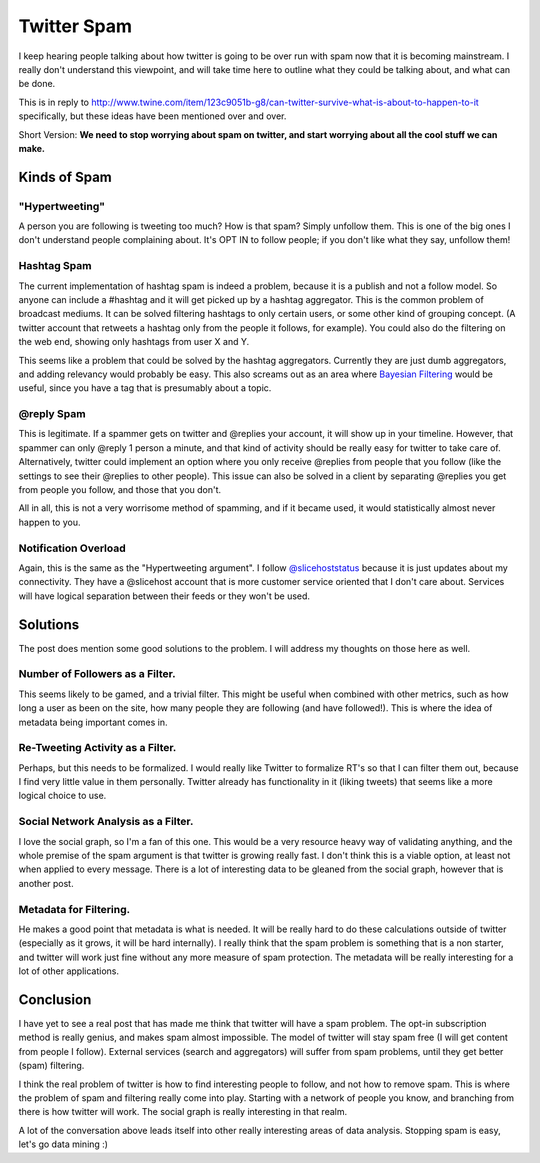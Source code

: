 .. post:: 2009-03-15 19:27:41

Twitter Spam
============

I keep hearing people talking about how twitter is going to be over
run with spam now that it is becoming mainstream. I really don't
understand this viewpoint, and will take time here to outline what
they could be talking about, and what can be done.

This is in reply to
http://www.twine.com/item/123c9051b-g8/can-twitter-survive-what-is-about-to-happen-to-it
specifically, but these ideas have been mentioned over and over.

Short Version:
**We need to stop worrying about spam on twitter, and start worrying about all the cool stuff we can make.**

Kinds of Spam
~~~~~~~~~~~~~

"Hypertweeting"
'''''''''''''''

A person you are following is tweeting too much? How is that spam?
Simply unfollow them. This is one of the big ones I don't
understand people complaining about. It's OPT IN to follow people;
if you don't like what they say, unfollow them!

Hashtag Spam
''''''''''''

The current implementation of hashtag spam is indeed a problem,
because it is a publish and not a follow model. So anyone can
include a #hashtag and it will get picked up by a hashtag
aggregator. This is the common problem of broadcast mediums. It can
be solved filtering hashtags to only certain users, or some other
kind of grouping concept. (A twitter account that retweets a
hashtag only from the people it follows, for example). You could
also do the filtering on the web end, showing only hashtags from
user X and Y.

This seems like a problem that could be solved by the hashtag
aggregators. Currently they are just dumb aggregators, and adding
relevancy would probably be easy. This also screams out as an area
where
`Bayesian Filtering <http://en.wikipedia.org/wiki/Bayesian_spam_filtering>`_
would be useful, since you have a tag that is presumably about a
topic.

@reply Spam
'''''''''''

This is legitimate. If a spammer gets on twitter and @replies your
account, it will show up in your timeline. However, that spammer
can only @reply 1 person a minute, and that kind of activity should
be really easy for twitter to take care of. Alternatively, twitter
could implement an option where you only receive @replies from
people that you follow (like the settings to see their @replies to
other people). This issue can also be solved in a client by
separating @replies you get from people you follow, and those that
you don't.

All in all, this is not a very worrisome method of spamming, and if
it became used, it would statistically almost never happen to you.

Notification Overload
'''''''''''''''''''''

Again, this is the same as the "Hypertweeting argument". I follow
`@slicehoststatus <http://twitter.com/slicehoststatus>`_ because it
is just updates about my connectivity. They have a @slicehost
account that is more customer service oriented that I don't care
about. Services will have logical separation between their feeds or
they won't be used.

Solutions
~~~~~~~~~

The post does mention some good solutions to the problem. I will
address my thoughts on those here as well.

Number of Followers as a Filter.
''''''''''''''''''''''''''''''''

This seems likely to be gamed, and a trivial filter. This might be
useful when combined with other metrics, such as how long a user as
been on the site, how many people they are following (and have
followed!). This is where the idea of metadata being important
comes in.

Re-Tweeting Activity as a Filter.
'''''''''''''''''''''''''''''''''

Perhaps, but this needs to be formalized. I would really like
Twitter to formalize RT's so that I can filter them out, because I
find very little value in them personally. Twitter already has
functionality in it (liking tweets) that seems like a more logical
choice to use.

Social Network Analysis as a Filter.
''''''''''''''''''''''''''''''''''''

I love the social graph, so I'm a fan of this one. This would be a
very resource heavy way of validating anything, and the whole
premise of the spam argument is that twitter is growing really
fast. I don't think this is a viable option, at least not when
applied to every message. There is a lot of interesting data to be
gleaned from the social graph, however that is another post.

Metadata for Filtering.
'''''''''''''''''''''''

He makes a good point that metadata is what is needed. It will be
really hard to do these calculations outside of twitter (especially
as it grows, it will be hard internally). I really think that the
spam problem is something that is a non starter, and twitter will
work just fine without any more measure of spam protection. The
metadata will be really interesting for a lot of other
applications.

Conclusion
~~~~~~~~~~

I have yet to see a real post that has made me think that twitter
will have a spam problem. The opt-in subscription method is really
genius, and makes spam almost impossible. The model of twitter will
stay spam free (I will get content from people I follow). External
services (search and aggregators) will suffer from spam problems,
until they get better (spam) filtering.

I think the real problem of twitter is how to find interesting
people to follow, and not how to remove spam. This is where the
problem of spam and filtering really come into play. Starting with
a network of people you know, and branching from there is how
twitter will work. The social graph is really interesting in that
realm.

A lot of the conversation above leads itself into other really
interesting areas of data analysis. Stopping spam is easy, let's go
data mining :)


